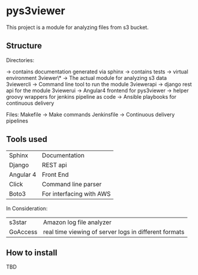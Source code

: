 * pys3viewer

This project is a module for analyzing files from s3 bucket. 


** Structure

Directories:

\docs  -> contains documentation generated via sphinx
\tests -> contains tests
\venv  -> virtual environment
\pys3viewer\*  -> The actual module for analyzing s3 data
\pys3viewercli  -> Command line tool to run the module
\pys3viewerapi   -> django rest api for the module
\pys3viewerui   -> Angular4 frontend for pys3viewer
\jenkins   -> helper groovy wrappers for jenkins pipeline as code
\ansible  -> Ansible playbooks for continuous delivery

Files:
Makefile -> Make commands
Jenkinsfile -> Continuous delivery pipelines


** Tools used

| Sphinx    | Documentation            |
| Django    | REST api                 |
| Angular 4 | Front End                |
| Click     | Command line parser      |
| Boto3     | For interfacing with AWS |

In Consideration:

| s3star    | Amazon log file analyzer |
| GoAccess  | real time viewing of server logs in different formats |


** How to install

TBD
